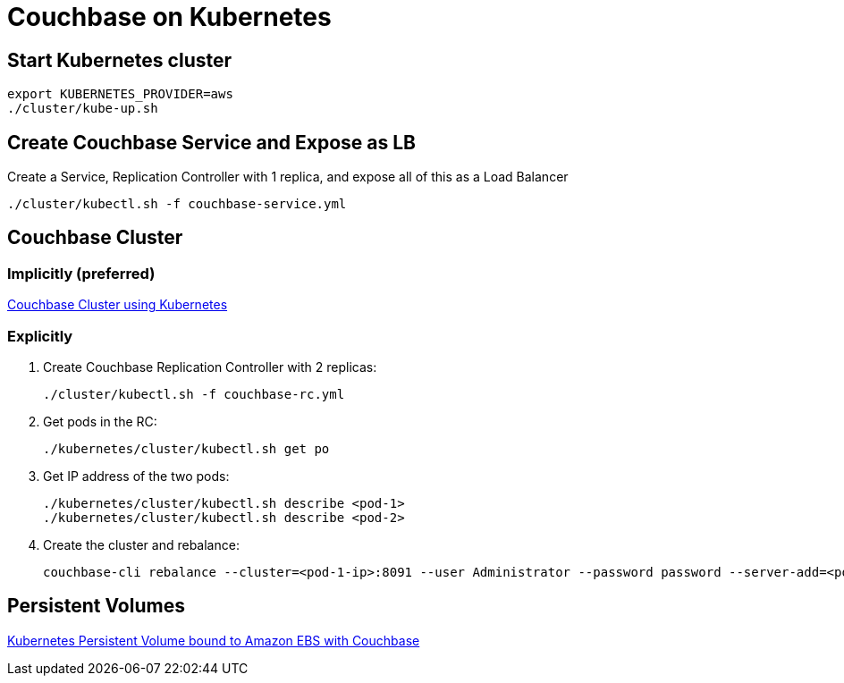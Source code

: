 = Couchbase on Kubernetes

== Start Kubernetes cluster

```
export KUBERNETES_PROVIDER=aws
./cluster/kube-up.sh
```

== Create Couchbase Service and Expose as LB

Create a Service, Replication Controller with 1 replica, and expose all of this as a Load Balancer

```
./cluster/kubectl.sh -f couchbase-service.yml
```

== Couchbase Cluster

=== Implicitly (preferred)

link:cluster/readme.adoc[Couchbase Cluster using Kubernetes]

=== Explicitly

. Create Couchbase Replication Controller with 2 replicas:
+

```
./cluster/kubectl.sh -f couchbase-rc.yml
```
+
. Get pods in the RC:

    ./kubernetes/cluster/kubectl.sh get po

. Get IP address of the two pods:

    ./kubernetes/cluster/kubectl.sh describe <pod-1>
    ./kubernetes/cluster/kubectl.sh describe <pod-2>

. Create the cluster and rebalance:

    couchbase-cli rebalance --cluster=<pod-1-ip>:8091 --user Administrator --password password --server-add=<pod-2-ip> --server-add-username=Administrator --server-add-password=password   

== Persistent Volumes

link:pv/readme.adoc[Kubernetes Persistent Volume bound to Amazon EBS with Couchbase]